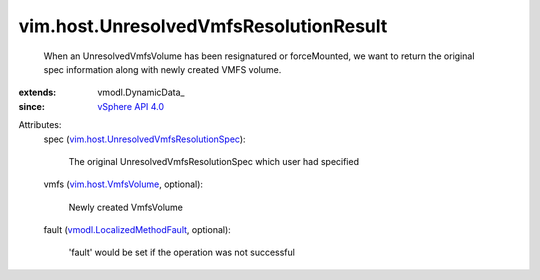 
vim.host.UnresolvedVmfsResolutionResult
=======================================
  When an UnresolvedVmfsVolume has been resignatured or forceMounted, we want to return the original spec information along with newly created VMFS volume.
:extends: vmodl.DynamicData_
:since: `vSphere API 4.0 <vim/version.rst#vimversionversion5>`_

Attributes:
    spec (`vim.host.UnresolvedVmfsResolutionSpec <vim/host/UnresolvedVmfsResolutionSpec.rst>`_):

       The original UnresolvedVmfsResolutionSpec which user had specified
    vmfs (`vim.host.VmfsVolume <vim/host/VmfsVolume.rst>`_, optional):

       Newly created VmfsVolume
    fault (`vmodl.LocalizedMethodFault <vmodl/LocalizedMethodFault.rst>`_, optional):

       'fault' would be set if the operation was not successful
